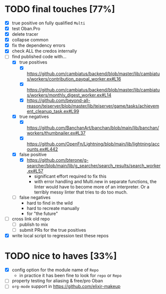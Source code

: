 * TODO final touches [77%]
  - [X] true positive on fully qualified ~Multi~
  - [X] test Oban.Pro
  - [X] delete tracer
  - [X] collapse common
  - [X] fix the dependency errors
  - [X] check ALL the credos internally
  - [-] find published code with...
    - [X] true positives
      - [X] https://github.com/cambiatus/backend/blob/master/lib/cambiatus/workers/contribution_paypal_worker.ex#L16
      - [X] https://github.com/cambiatus/backend/blob/master/lib/cambiatus/workers/monthly_digest_worker.ex#L14
      - [X] https://github.com/beyond-all-reason/teiserver/blob/master/lib/teiserver/game/tasks/achievement_cleanup_task.ex#L99
    - [X] true negatives
      - [X] https://github.com/BanchanArt/banchan/blob/main/lib/banchan/workers/thumbnailer.ex#L37
      - [X] https://github.com/OpenFn/Lightning/blob/main/lib/lightning/accounts.ex#L442
    - [X] false positive
      - [X] https://github.com/bterone/g-searcher/blob/main/lib/g_searcher/search_results/search_worker.ex#L57
        - significant effort required to fix this
        - with error handling and Multi.new in separate functions, the linter would have to
          become more of an interpreter. Or a terribly messy linter that tries to do too much.
    - [ ] false negatives
      - hard to find in the wild
      - hard to recreate manually
      - for "the future"
  - [ ] cross link old repo
    - [ ] publish to mix
    - [ ] submit PRs for the true positives
  - [X] write local script to regression test these repos
* TODO nice to haves [33%]
  - [X] config option for the module name of ~Repo~
    - in practice it has been fine to look for ~repo~ or ~Repo~
  - [ ] property testing for aliasing & free/pro Oban
  - [ ] ~org-mode~ support in https://github.com/elixir-makeup
